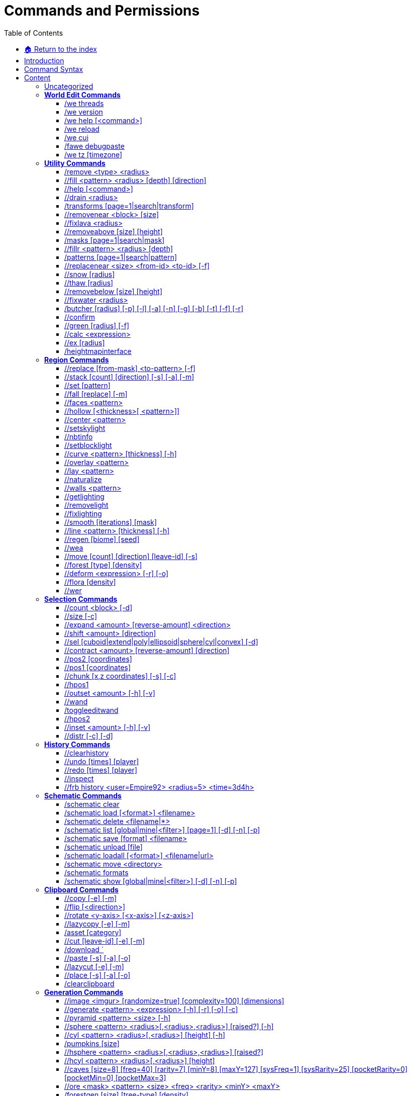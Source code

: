 = Commands and Permissions
:toc: left
:toclevels: 3
:icons: font

:experimental: // Used for keyboard buttons

===== xref:../README.adoc[🏠 Return to the index]

== Introduction

To view this information ingame use `//help [category|command]`

== Command Syntax

* `<arg>` - A required parameter
* `[arg]` - An optional parameter
* `<arg1|arg2>` - Multiple parameters options
* `<arg=value>` - Default or suggested value
* `-a` - A command flag e.g. `//<command> -a [flag-value]`

See also:

* xref:biomes.adoc[Biomes]
* xref:brushes.adoc[Brushes]
* xref:geometry.adoc[Geometry]
* xref:nature.adoc[Nature]
* xref:navigation.adoc[Navigation]
* xref:selection.adoc[Selection]
* xref:../masks/masks.adoc[Masks]
* xref:../patterns/patterns.adoc[Patterns]
* xref:../transforms/transforms.adoc[Transforms]

== Content

Click on a category to go to the list of commands, or `More Info` for detailed descriptions

* <<_world_edit_commands,`World Edit Commands`>> (Updating, informational, debug and help commands)
* <<_utility_commands,`Utility Commands`>> (Various utility commands)
* <<_region_commands,`Region Commands`>> (Commands that operate on regions)
* <<_selection_commands,`Selection Commands`>> (Change your selection points, mode or view info about your selection)
* <<_history_commands,`History Commands`>> (Commands to undo, redo, and clear history)
* <<_schematic_commands,`Schematic Commands`>> (Commands that work with schematic files)
* <<_clipboard_commands,`Clipboard Commands`>> (Related commands to copy and pasting blocks)
* <<_generation_commands,`Generation Commands`>> (Create structures and features)
* https://worldedit.readthedocs.io/en/latest/commands/#biome-commands[Biome Commands]
* <<_super_pickaxe_commands,`Super Pickaxe Commands`>> (Super-pickaxe commands)
* <<_navigation_commands,`Navigation Commands`>> (Commands for moving the player around)
* <<_snapshot_commands,`Snapshot Commands`>> (List, load and view information related to snapshots)
* <<_scripting_commands,`Scripting Commands`>> (Run craftscripts)
* <<_chunk_commands_,`Chunk Commands`>> (Inspect chunks)
* <<_options_commands,`Options Commands`>> (Player toggles, settings and item info)
* <<_brush_options_commands,`Brush Options Commands`>> (Tool commands)
* <<_tool_commands,`Tool Commands`>> (Bind functions to held items)
* <<_brush_commands,`Brush Commands`>> (Commands to build and draw from far away.)
* <<_masks,`/Masks`>> (Help for the various masks. )
* <<_patterns_,`/Patterns`>> (Help for the various patterns.)
* <<_transforms_,`/Transforms`>> (Help for the various transforms.)
* <<_create_from_image_currently_not_implemented,`Create From Image`>> (Create a world from images, currently not implemented)

=== Uncategorized

|===
|Aliases |Permission |Flags |Usage

|//cancel |fawe.cancel | None | Cancels your current operations
|/plot replaceall |plots.replaceall | None | Replace all blocks in the plot world
|Column 4, row 1
|===

=== *World Edit Commands*
Informational, debug and help commands

==== /we threads

*Perm*: `worldedit.threads`  +
*Desc*: Print all thread stacks

==== /we version

*Desc*: Get WorldEdit/FAWE version

==== /we help [<command>]

*Perm*: `worldedit.help`  +
*Desc*: Displays help for FAWE commands

==== /we reload

*Perm*: `worldedit.reload`  +
*Desc*: Reload configuration

==== /we cui

*Desc*: Complete CUI handshake (internal usage)

==== /fawe debugpaste

*Perm*: `worldedit.debugpaste`  +
*Desc*: Upload debug information to https://athion.net/ISPaster/paste

==== /we tz [timezone]

*Desc*: Set your timezone for snapshots

'''

=== *Utility Commands*

____
Various utility commands
____

'''

==== /remove <type> <radius>

*Perm*: `worldedit.remove`  +
*Desc*: Remove all entities of a type

==== //fill <pattern> <radius> [depth] [direction]

*Perm*: `worldedit.fill`  +
*Desc*: Fill a hole

==== //help [<command>]

*Desc*: Displays help for WorldEdit commands

==== //drain <radius>

*Perm*: `worldedit.drain`  +
*Desc*: Drain a pool

==== /transforms [page=1|search|transform]

*Perm*: `worldedit.transforms`  +
*Desc*: Transforms modify how a block is placed +
- Use [brackets] for arguments +
- Use , to OR multiple +
- Use & to AND multiple +
More Info: https://git.io/fjd4b

==== //removenear <block> [size]

*Perm*: `worldedit.removenear`  +
*Desc*: Remove blocks near you.

==== //fixlava <radius>

*Perm*: `worldedit.fixlava`  +
*Desc*: Fix lava to be stationary

==== //removeabove [size] [height]

*Perm*: `worldedit.removeabove`  +
*Desc*: Remove blocks above your head.

==== /masks [page=1|search|mask]

*Perm*: `worldedit.masks`  +
*Desc*: Masks determine if a block can be placed +
- Use [brackets] for arguments +
- Use , to OR multiple +
- Use & to AND multiple +
e.g. >[stone,dirt],#light[0][5],$jungle +
More Info: https://git.io/fjd4d

==== //fillr <pattern> <radius> [depth]

*Perm*: `worldedit.fill.recursive`  +
*Desc*: Fill a hole recursively

==== /patterns [page=1|search|pattern]

*Perm*: `worldedit.patterns`  +
*Desc*: Patterns determine what blocks are placed +
- Use [brackets] for arguments +
- Use , to OR multiple +
e.g. #surfacespread[10][#existing],andesite +
More Info: https://git.io/fjd4F

==== //replacenear <size> <from-id> <to-id> [-f]

*Perm*: `worldedit.replacenear`  +
*Desc*: Replace nearby blocks

==== //snow [radius]

*Perm*: `worldedit.snow`  +
*Desc*: Simulates snow

==== //thaw [radius]

*Perm*: `worldedit.thaw`  +
*Desc*: Thaws the area

==== //removebelow [size] [height]

*Perm*: `worldedit.removebelow`  +
*Desc*: Remove blocks below you.

==== //fixwater <radius>

*Perm*: `worldedit.fixwater`  +
*Desc*: Fix water to be stationary

==== /butcher [radius] [-p] [-l] [-a] [-n] [-g] [-b] [-t] [-f] [-r]

*Perm*: `worldedit.butcher`  +
*Desc*: Kills nearby mobs, based on radius, if none is given uses default in configuration. +
Flags: +
-p also kills pets. +
-n also kills NPCs. +
-g also kills Golems. +
-a also kills animals. +
-b also kills ambient mobs. +
-t also kills mobs with name tags. +
-f compounds all previous flags. +
-r also destroys armor stands. +
-l currently does nothing.

==== //confirm

*Perm*: `fawe.confirm`  +
*Desc*: Confirm a command

==== //green [radius] [-f]

*Perm*: `worldedit.green`  +
*Desc*: Greens the area

==== //calc <expression>

*Perm*: `worldedit.calc`  +
*Desc*: Evaluate a mathematical expression

==== //ex [radius]

*Perm*: `worldedit.extinguish`  +
*Desc*: Extinguish nearby fire

==== /heightmapinterface

*Perm*: `fawe.admin` +
*Desct*: Generates the heightmap interface

'''

=== *Region Commands*

____
Commands that operate on regions
____

'''

==== //replace [from-mask] <to-pattern> [-f]

*Perm*: `worldedit.region.replace`  +
*Desc*: Replace all blocks in the selection with another

==== //stack [count] [direction] [-s] [-a] [-m]

*Perm*: `worldedit.region.stack`  +
*Desc*: Repeats the contents of the selection. +
Flags: +
-s shifts the selection to the last stacked copy +
-a skips air blocks

==== //set [pattern]

*Perm*: `worldedit.region.set`  +
*Desc*: Set all blocks within selection

==== //fall [replace] [-m]

*Perm*: `worldedit.region.fall`  +
*Desc*: Make the blocks in the selection fall +
The -m flag will only fall within the vertical selection.

==== //faces <pattern>

*Perm*: `worldedit.region.faces`  +
*Desc*: Build the walls, ceiling, and floor of a selection

==== //hollow [<thickness>[ <pattern>]]

*Perm*: `worldedit.region.hollow`  +
*Desc*: Hollows out the object contained in this selection. +
Optionally fills the hollowed out part with the given block. +
Thickness is measured in manhattan distance.

==== //center <pattern>

*Perm*: `worldedit.region.center`  +
*Desc*: Set the center block(s)

==== //setskylight

*Perm*: `worldedit.light.set`  +
*Desc*: Set sky lighting in a selection

==== //nbtinfo

*Perm*: `worldedit.nbtinfo`  +
*Desc*: View nbt info for a block

==== //setblocklight

*Perm*: `worldedit.light.set`  +
*Desc*: Set block lighting in a selection

==== //curve <pattern> [thickness] [-h]

*Perm*: `worldedit.region.curve`  +
*Desc*: Draws a spline through selected points. +
Can only be used with convex polyhedral selections. +
Flags: +
-h generates only a shell

==== //overlay <pattern>

*Perm*: `worldedit.region.overlay`  +
*Desc*: Set a block on top of blocks in the region

==== //lay <pattern>

*Perm*: `worldedit.region.overlay`  +
*Desc*: Set the top block in the region

==== //naturalize

*Perm*: `worldedit.region.naturalize`  +
*Desc*: 3 layers of dirt on top then rock below

==== //walls <pattern>

*Perm*: `worldedit.region.walls`  +
*Desc*: Build the four sides of the selection

==== //getlighting

*Perm*: `worldedit.light.fix`  +
*Desc*: Get the light at a position

==== //removelight

*Perm*: `worldedit.light.remove`  +
*Desc*: Removing lighting in a selection

==== //fixlighting

*Perm*: `worldedit.light.fix`  +
*Desc*: Get the light at a position

==== //smooth [iterations] [mask]

*Perm*: `worldedit.region.smooth`  +
*Desc*: Smooths the elevation in the selection. +
Flags: +
-l Set the amount of snow blocks under the snow +
-m The mask of blocks to use as the height map

==== //line <pattern> [thickness] [-h]

*Perm*: `worldedit.region.line`  +
*Desc*: Draws a line segment between cuboid selection corners. +
Can only be used with cuboid selections. +
Flags: +
-h generates only a shell

==== //regen [biome] [seed]

*Perm*: `worldedit.regen`  +
*Desc*: Regenerates the contents of the current selection. +
This command might affect things outside the selection, +
if they are within the same chunk.

==== //wea

*Perm*: `fawe.admin`  +
*Desc*: Bypass region restrictions

==== //move [count] [direction] [leave-id] [-s]

*Perm*: `worldedit.region.move`  +
*Desc*: Moves the contents of the selection. +
-s flag shifts the selection to the target location. +
-b also copies biomes +
-e ignores entities +
-a ignores air +
Optionally fills the old location with +++<leave-id>+++.+++</leave-id>+++

==== //forest [type] [density]

*Perm*: `worldedit.region.forest`  +
*Desc*: Make a forest within the region

==== //deform <expression> [-r] [-o]

*Perm*: `worldedit.region.deform`  +
*Desc*: Deforms a selected region with an expression +
The expression is executed for each block and is expected +
to modify the variables x, y and z to point to a new block +
to fetch. See also tinyurl.com/wesyntax.

==== //flora [density]

*Perm*: `worldedit.region.flora`  +
*Desc*: Make flora within the region

==== //wer

*Perm*: `fawe.worldeditregion`  +
*Desc*: Select your current allowed region

'''

=== *Selection Commands*

____
Change your selection points, mode or view info about your selection
____

'''

==== //count <block> [-d]

*Perm*: `worldedit.analysis.count`  +
*Desc*: Counts the number of a certain type of block

==== //size  [-c]

*Perm*: `worldedit.selection.size`  +
*Desc*: Get information about the selection

==== //expand <amount> [reverse-amount] <direction>

*Perm*: `worldedit.selection.expand`  +
*Desc*: Expand the selection area

==== //shift <amount> [direction]

*Perm*: `worldedit.selection.shift`  +
*Desc*: Shift the selection area

==== //sel [cuboid|extend|poly|ellipsoid|sphere|cyl|convex] [-d]

*Desc*: Choose a region selector

==== //contract <amount> [reverse-amount] [direction]

*Perm*: `worldedit.selection.contract`  +
*Desc*: Contract the selection area

==== //pos2 [coordinates]

*Perm*: `worldedit.selection.pos`  +
*Desc*: Set position 2

==== //pos1 [coordinates]

*Perm*: `worldedit.selection.pos`  +
*Desc*: Set position 1

==== //chunk [x,z coordinates] [-s] [-c]

*Perm*: `worldedit.selection.chunk`  +
*Desc*: Set the selection to the chunk you are currently in. +
With the -s flag, your current selection is expanded +
to encompass all chunks that are part of it. +
 +
Specifying coordinates will use those instead of your +
current position. Use -c to specify chunk coordinates, +
otherwise full coordinates will be implied. +
(for example, the coordinates 5,5 are the same as -c 0,0)

==== //hpos1

*Perm*: `worldedit.selection.hpos`  +
*Desc*: Set position 1 to targeted block

==== //outset <amount> [-h] [-v]

*Perm*: `worldedit.selection.outset`  +
*Desc*: Expands the selection by the given amount in all directions. +
Flags: +
-h only expand horizontally +
-v only expand vertically

==== //wand

*Perm*: `worldedit.wand`  +
*Desc*: Get the wand object

==== /toggleeditwand

*Perm*: `worldedit.wand.toggle`  +
*Desc*: Toggle functionality of the edit wand

==== //hpos2

*Perm*: `worldedit.selection.hpos`  +
*Desc*: Set position 2 to targeted block

==== //inset <amount> [-h] [-v]

*Perm*: `worldedit.selection.inset`  +
*Desc*: Contracts the selection by the given amount in all directions. +
Flags: +
-h only contract horizontally +
-v only contract vertically

==== //distr  [-c] [-d]

*Perm*: `worldedit.analysis.distr`  +
*Desc*: Gets the distribution of blocks in the selection. +
The -c flag gets the distribution of your clipboard. +
The -d flag separates blocks by data

'''

=== *History Commands*

____
Commands to undo, redo, and clear history
____

'''

==== //clearhistory

*Perm*: `worldedit.history.clear`  +
*Desc*: Clear your history

==== //undo [times] [player]

*Perm*: `worldedit.history.undo`  +
*Desc*: Undoes the last action

==== //redo [times] [player]

*Perm*: `worldedit.history.redo`  +
*Desc*: Redoes the last action (from history)

==== //inspect

*Perm*: `worldedit.tool.inspect`  +
*Desc*: Scan blocks for changes

==== //frb history <user=Empire92> <radius=5> <time=3d4h>

*Perm*: `worldedit.history.rollback`  +
*Desc*: Undo a specific edit.  - The time uses s, m, h, d, y. +
- Import from disk: /frb #import

'''

=== *Schematic Commands*

____
Commands that work with schematic files
____

'''

==== /schematic clear

*Perm*: `worldedit.clipboard.clear`, `worldedit.schematic.clear`  +
*Desc*: Clear your clipboard

==== /schematic load [<format>] <filename>

*Perm*: `worldedit.clipboard.load`, `worldedit.schematic.load`, `worldedit.schematic.upload`, `worldedit.schematic.load.other`  +
*Desc*: Load a schematic into your clipboard

==== /schematic delete <filename|*>

*Perm*: `worldedit.schematic.delete`, `worldedit.schematic.delete.other`  +
*Desc*: Delete a schematic from the schematic list

==== /schematic list [global|mine|<filter>] [page=1] [-d] [-n] [-p]

*Perm*: `worldedit.schematic.list`  +
*Desc*: List all schematics in the schematics directory +
-p +++<page>+++prints the requested page +
-f +++<format>+++restricts by format+++</format>++++++</page>+++

==== /schematic save [format] <filename>

*Perm*: `worldedit.clipboard.save`, `worldedit.schematic.save`, `worldedit.schematic.save.other`  +
*Desc*: Save a schematic into your clipboard

==== /schematic unload [file]

*Perm*: `worldedit.clipboard.clear`, `worldedit.schematic.clear`  +
*Desc*: Remove a clipboard from your multi-clipboard

==== /schematic loadall [<format>] <filename|url>

*Perm*: `worldedit.clipboard.load`, `worldedit.schematic.load`, `worldedit.schematic.upload`  +
*Desc*: Load multiple clipboards +
The -r flag will apply random rotation

==== /schematic move <directory>

*Perm*: `worldedit.schematic.move`, `worldedit.schematic.move.other`  +
*Desc*: Move your currently loaded schematics

==== /schematic formats

*Perm*: `worldedit.schematic.formats`  +
*Desc*: List available formats

==== /schematic show [global|mine|<filter>] [-d] [-n] [-p]

*Perm*: `worldedit.schematic.show`  +
*Desc*: List all schematics in the schematics directory +
-f +++<format>+++restricts by format+++</format>+++

'''

=== *Clipboard Commands*

____
Related commands to copy and pasting blocks
____

'''

==== //copy  [-e] [-m]

*Perm*: `worldedit.clipboard.copy`  +
*Desc*: Copy the selection to the clipboard +
Flags: +
-e also copy entities +
-m sets a source mask so that excluded blocks become air +
-b copies biomes +
WARNING: Pasting entities cannot yet be undone!

==== //flip [<direction>]

*Perm*: `worldedit.clipboard.flip`  +
*Desc*: Flips the contents of the clipboard across the point from which the copy was made.

==== //rotate <y-axis> [<x-axis>] [<z-axis>]

*Perm*: `worldedit.clipboard.rotate`  +
*Desc*: Non-destructively rotate the contents of the clipboard. +
Angles are provided in degrees and a positive angle will result in a clockwise rotation. Multiple rotations can be stacked. Interpolation is not performed so angles should be a multiple of 90 degrees.

==== //lazycopy  [-e] [-m]

*Perm*: `worldedit.clipboard.lazycopy`  +
*Desc*: Lazily copy the selection to the clipboard +
Flags: +
-e skips copying entities +
-m sets a source mask so that excluded blocks become air +
-b copies biomes +
WARNING: Pasting entities cannot yet be undone!

==== /asset [category]

*Perm*: `worldedit.clipboard.asset`  +
*Desc*: Saves your clipboard to the asset web interface

==== //cut [leave-id] [-e] [-m]

*Perm*: `worldedit.clipboard.cut`  +
*Desc*: Copy the selection to the clipboard +
Flags: +
-e skips entity copy +
-m sets a source mask so that excluded blocks become air +
-b copies biomes +
WARNING: Cutting and pasting entities cannot yet be undone!

==== /download `

*Perm*: `worldedit.clipboard.download`  +
*Desc*: Downloads your clipboard through the configured web interface

==== //paste  [-s] [-a] [-o]

*Perm*: `worldedit.clipboard.paste`  +
*Desc*: Pastes the clipboard's contents. +
Flags: +
-a skips air blocks +
-b skips pasting biomes +
-e skips pasting entities +
-o pastes at the original position +
-s selects the region after pasting

==== //lazycut  [-e] [-m]

*Perm*: `worldedit.clipboard.lazycut`  +
*Desc*: Lazily cut the selection to the clipboard +
Flags: +
-e skips entity copy +
-m sets a source mask so that excluded blocks become air +
-b copies biomes +
WARNING: Pasting entities cannot yet be undone!

==== //place  [-s] [-a] [-o]

*Perm*: `worldedit.clipboard.place`  +
*Desc*: Places the clipboard's contents without applying transformations (e.g. rotate). +
Flags: +
-a skips air blocks +
-o pastes at the original position +
-s selects the region after pasting

==== /clearclipboard

*Perm*: `worldedit.clipboard.clear`  +
*Desc*: Clear your clipboard

'''

=== *Generation Commands*

____
Create structures and features
____

'''

==== //image <imgur> [randomize=true] [complexity=100] [dimensions]

*Perm*: `worldedit.generation.image`  +
*Desc*: Generate an image

==== //generate <pattern> <expression> [-h] [-r] [-o] [-c]

*Perm*: `worldedit.generation.shape`  +
*Desc*: Generates a shape according to a formula that is expected to +
return positive numbers (true) if the point is inside the shape +
Optionally set type/data to the desired block. +
Flags: +
-h to generate a hollow shape +
-r to use raw minecraft coordinates +
-o is like -r, except offset from placement. +
-c is like -r, except offset selection center. +
If neither -r nor -o is given, the selection is mapped to -1..1 +
See also tinyurl.com/wesyntax.

==== //pyramid <pattern> <size> [-h]

*Perm*: `worldedit.generation.pyramid`  +
*Desc*: Generate a filled pyramid

==== //sphere <pattern> <radius>[,<radius>,<radius>] [raised?] [-h]

*Perm*: `worldedit.generation.sphere`  +
*Desc*: Generates a filled sphere. +
By specifying 3 radii, separated by commas, +
you can generate an ellipsoid. The order of the ellipsoid radii +
is north/south, up/down, east/west.

==== //cyl <pattern> <radius>[,<radius>] [height] [-h]

*Perm*: `worldedit.generation.cylinder`  +
*Desc*: Generates a cylinder. +
By specifying 2 radii, separated by a comma, +
you can generate elliptical cylinders. +
The 1st radius is north/south, the 2nd radius is east/west.

==== /pumpkins [size]

*Perm*: `worldedit.generation.pumpkins`  +
*Desc*: Generate pumpkin patches

==== //hsphere <pattern> <radius>[,<radius>,<radius>] [raised?]

*Perm*: `worldedit.generation.sphere`  +
*Desc*: Generates a hollow sphere. +
By specifying 3 radii, separated by commas, +
you can generate an ellipsoid. The order of the ellipsoid radii +
is north/south, up/down, east/west.

==== //hcyl <pattern> <radius>[,<radius>] [height]

*Perm*: `worldedit.generation.cylinder`  +
*Desc*: Generates a hollow cylinder. +
By specifying 2 radii, separated by a comma, +
you can generate elliptical cylinders. +
The 1st radius is north/south, the 2nd radius is east/west.

==== //caves [size=8] [freq=40] [rarity=7] [minY=8] [maxY=127] [sysFreq=1] [sysRarity=25] [pocketRarity=0] [pocketMin=0] [pocketMax=3]

*Perm*: `worldedit.generation.caves`  +
*Desc*: Generates a cave network

==== //ore <mask> <pattern> <size> <freq> <rarity> <minY> <maxY>

*Perm*: `worldedit.generation.ore`  +
*Desc*: Generates ores

==== /forestgen [size] [tree-type] [density]

*Perm*: `worldedit.generation.forest`  +
*Desc*: Generate a forest

==== //hpyramid <pattern> <size>

*Perm*: `worldedit.generation.pyramid`  +
*Desc*: Generate a hollow pyramid

==== //ores

*Perm*: `worldedit.generation.ore`  +
*Desc*: Generates ores

==== //generatebiome <biome> <expression> [-h] [-r] [-o] [-c]

*Perm*: `worldedit.generation.shape`, `worldedit.biome.set`  +
*Desc*: Generates a shape according to a formula that is expected to +
return positive numbers (true) if the point is inside the shape +
Sets the biome of blocks in that shape. +
Flags: +
-h to generate a hollow shape +
-r to use raw minecraft coordinates +
-o is like -r, except offset from placement. +
-c is like -r, except offset selection center. +
If neither -r nor -o is given, the selection is mapped to -1..1 +
See also tinyurl.com/wesyntax.

'''

=== *Biome Commands*

____
Change, list and inspect biomes
____

'''

==== //setbiome <biome> [-p]

*Perm*: `worldedit.biome.set`  +
*Desc*: Set the biome of the region. +
By default use all the blocks contained in your selection. +
-p use the block you are currently in

==== /biomelist [page]

*Perm*: `worldedit.biome.list`  +
*Desc*: Gets all biomes available.

==== /biomeinfo  [-p] [-t]

*Perm*: `worldedit.biome.info`  +
*Desc*: Get the biome of the block. +
By default use all the blocks contained in your selection. +
-t use the block you are looking at. +
-p use the block you are currently in

'''

=== *Super Pickaxe Commands*

____
Super-pickaxe commands
____

'''

==== /sp recur <radius>

*Perm*: `worldedit.superpickaxe.recursive`  +
*Desc*: Enable the recursive super pickaxe mode

==== /sp area <radius>

*Perm*: `worldedit.superpickaxe.area`  +
*Desc*: Enable the area super pickaxe mode

==== /sp single

*Perm*: `worldedit.superpickaxe`  +
*Desc*: Enable the single block super pickaxe mode

'''

=== *Navigation Commands*

____
Commands for moving the player around
____

'''

==== /unstuck

*Perm*: `worldedit.navigation.unstuck`  +
*Desc*: Escape from being stuck inside a block

==== /thru

*Perm*: `worldedit.navigation.thru.command`  +
*Desc*: Passthrough walls

==== /jumpto [world,x,y,z]

*Perm*: `worldedit.navigation.jumpto.command`  +
*Desc*: Teleport to a location

==== /up <number> [-f] [-g]

*Perm*: `worldedit.navigation.up`  +
*Desc*: Go upwards some distance

==== /ascend [# of levels]

*Perm*: `worldedit.navigation.ascend`  +
*Desc*: Go up a floor

==== /ceil [clearance] [-f] [-g]

*Perm*: `worldedit.navigation.ceiling`  +
*Desc*: Go to the celing

==== /descend [# of floors]

*Perm*: `worldedit.navigation.descend`  +
*Desc*: Go down a floor

'''

=== *Snapshot Commands*

____
List, load and view information related to snapshots
____

'''

==== /snapshot list [num]

*Perm*: `worldedit.snapshots.list`  +
*Desc*: List snapshots

==== /snapshot after <date>

*Perm*: `worldedit.snapshots.restore`  +
*Desc*: Choose the nearest snapshot after a date

==== /snapshot before <date>

*Perm*: `worldedit.snapshots.restore`  +
*Desc*: Choose the nearest snapshot before a date

==== /snapshot use <snapshot>

*Perm*: `worldedit.snapshots.restore`  +
*Desc*: Choose a snapshot to use

==== /snapshot sel <index>

*Perm*: `worldedit.snapshots.restore`  +
*Desc*: Choose the snapshot based on the list id

'''

=== *Snapshot Util Commands*

'''

==== /restore [snapshot]

*Perm*: `worldedit.snapshots.restore`  +
*Desc*: Restore the selection from a snapshot

'''

=== *Scripting Commands*

____
Run craftscripts
____

'''

==== +/cs <filename> [args...]+

*Perm*: `worldedit.scripting.execute`  +
*Desc*: Execute a CraftScript

==== +/.s [args...]+

*Perm*: `worldedit.scripting.execute`  +
*Desc*: Execute last CraftScript

'''

=== *Chunk Commands*

____
Inspect chunks
____

'''

==== /chunkinfo

*Perm*: `worldedit.chunkinfo`  +
*Desc*: Get information about the chunk that you are inside

==== /delchunks

*Perm*: `worldedit.delchunks`

==== /listchunks

*Perm*: `worldedit.listchunks`  +
*Desc*: List chunks that your selection includes

'''

=== *Options Commands*

____
Player toggles, settings and item info
____

'''

==== //fast [on|off]

*Perm*: `worldedit.fast`  +
*Desc*: Toggles FAWE undo

==== //gsmask [mask]

*Perm*: `worldedit.global-mask`  +
*Desc*: The global source mask applies to all edits you do and masks based on the source blocks (e.g. the blocks in your clipboard)

==== //gtransform [transform]

*Perm*: `worldedit.global-transform`  +
*Desc*: Set the global transform

==== //toggleplace

*Desc*: Switch between your position and pos1 for placement

==== //searchitem <query> [-b] [-i]

*Perm*: `worldedit.searchitem`  +
*Desc*: Searches for an item. +
Flags: +
-b only search for blocks +
-i only search for items

==== //gmask [mask]

*Perm*: `worldedit.global-mask`  +
*Desc*: The global destination mask applies to all edits you do and masks based on the destination blocks (i.e. the blocks in the world).

==== //tips

*Perm*: `fawe.tips`  +
*Desc*: Toggle FAWE tips

'''

=== *Brush Options Commands*

____
Tool commands
____

'''

==== /target [1 - 4]

* Target Public Range
* Forward Point Pitch
* Target Point Height
* Target Face Range +
*Desc*: Toggle between different target modes

==== /size [pattern]

*Perm*: `worldedit.brush.options.size`  +
*Desc*: Set the brush size

==== //listbrush [mine|<filter>] [page=1] [-d] [-n] [-p]

*Perm*: `worldedit.brush.list`  +
*Desc*: List all brushes in the brush directory +
-p +++<page>+++prints the requested page+++</page>+++

==== /range [pattern]

*Perm*: `worldedit.brush.options.range`  +
*Desc*: Set the brush range

==== /mask [mask]

*Perm*: `worldedit.brush.options.mask`  +
*Desc*: Set the brush destination mask

==== /transform [transform]

*Perm*: `worldedit.brush.options.transform`  +
*Desc*: Set the brush transform

==== /mat [pattern]

*Perm*: `worldedit.brush.options.material`  +
*Desc*: Set the brush material

==== /loadbrush [name]

*Perm*: `worldedit.brush.load`  +
*Desc*: load a brush

==== /smask [mask]

*Perm*: `worldedit.brush.options.mask`  +
*Desc*: Set the brush source mask

==== /visualize [mode=0]

*Perm*: `worldedit.brush.visualize`  +
*Desc*: Toggle between different visualization modes +
0 = No visualization +
1 = Single block at target position +
2 = Glass showing what blocks will be changed

==== // [on|off]

*Perm*: `worldedit.superpickaxe`  +
*Desc*: Toggle the super pickaxe function

==== /targetmask [mask]

*Perm*: `worldedit.brush.targetmask`  +
*Desc*: Set the targeting mask

==== /targetoffset [mask]

*Perm*: `worldedit.brush.targetoffset`  +
*Desc*: Set the targeting mask

==== /primary [brush-arguments]

*Perm*: `worldedit.brush.primary`  +
*Desc*: Set the right click brush

==== /none

*Desc*: Unbind a bound tool from your current item

==== /secondary [brush-arguments]

*Perm*: `worldedit.brush.secondary`  +
*Desc*: Set the left click brush

==== /savebrush [name]

*Perm*: `worldedit.brush.save`  +
*Desc*: Save your current brush +
use the -g flag to save globally

==== /scroll [none|clipboard|mask|pattern|range|size|visual|target]

*Perm*: `worldedit.brush.scroll`  +
*Desc*: Toggle between different target modes

'''

=== *Tool Commands*

____
Bind functions to held items
____

'''

==== /tool tree [type]

*Perm*: `worldedit.tool.tree`  +
*Desc*: Tree generator tool

==== /tool repl <block>

*Perm*: `worldedit.tool.replacer`  +
*Desc*: Block replacer tool

==== /tool info

*Perm*: `worldedit.tool.info`  +
*Desc*: Block information tool

==== /tool lrbuild <leftclick block> <rightclick block>

*Perm*: `worldedit.tool.lrbuild`  +
*Desc*: Long-range building tool

==== /tool inspect

*Perm*: `worldedit.tool.inspect`  +
*Desc*: Chooses the inspect brush

==== /tool farwand

*Perm*: `worldedit.tool.farwand`  +
*Desc*: Wand at a distance tool

==== /tool floodfill <pattern> <range>

*Perm*: `worldedit.tool.flood-fill`  +
*Desc*: Flood fill tool

==== /tool cycler

*Perm*: `worldedit.tool.data-cycler`  +
*Desc*: Block data cycler tool

==== /tool deltree

*Perm*: `worldedit.tool.deltree`  +
*Desc*: Floating tree remover tool

'''

=== *Brush Commands*

____
Commands to build and draw from far away
____

'''

==== /brush copypaste [depth=5]

*Perm*: `worldedit.brush.copy`  +
*Desc*: Left click the base of an object to copy. +
Right click to paste +
The -r flag Will apply random rotation on paste +
The -a flag Will apply auto view based rotation on paste +
Note: Works well with the clipboard scroll action +
Video: https://www.youtube.com/watch?v=RPZIaTbqoZw

==== +/brush command <radius> [cmd1;cmd2...]+

*Perm*: `worldedit.brush.command`  +
*Desc*: Run the commands at the clicked position. +
- Your selection will be expanded to the specified size around each point +
- Placeholders: \{x}, \{y}, \{z}, \{world}, \{size}

==== /brush populateschematic <mask> <file|folder|url> [radius=30] [points=5] [-r]

*Perm*: `worldedit.brush.populateschematic`  +
*Desc*: Chooses the scatter schematic brush. +
The -r flag will apply random rotation

==== +/brush scmd <scatter-radius> <points> <cmd-radius=1> <cmd1;cmd2...>+

*Perm*: `worldedit.brush.scattercommand`  +
*Desc*: Run commands at random points on a surface +
- The scatter radius is the min distance between each point +
- Your selection will be expanded to the specified size around each point +
- Placeholders: \{x}, \{y}, \{z}, \{world}, \{size}

==== /brush shatter <pattern> [radius=10] [count=10]

*Perm*: `worldedit.brush.shatter`  +
*Desc*: Creates uneven lines separating terrain into multiple pieces +
Pic: https://i.imgur.com/2xKsZf2.png

==== /brush erode [radius=5]

*Perm*: `worldedit.brush.erode`  +
*Desc*: Erodes terrain

==== /brush sphere <pattern> [radius=2] [-h] [-f]

*Perm*: `worldedit.brush.sphere`  +
*Desc*: Creates a sphere. +
The -h flag creates hollow spheres instead.The -f flag creates falling spheres.

==== /brush pull [radius=5]

*Perm*: `worldedit.brush.pull`  +
*Desc*: Pull terrain towards you

==== /brush stencil <pattern> [radius=5] [file|#clipboard|imgur=null] [rotation=360] [yscale=1.0]

*Perm*: `worldedit.brush.stencil`  +
*Desc*: Use a height map to paint any surface. +
The -w flag will only apply at maximum saturation +
The -r flag will apply random rotation

==== /brush recursive <pattern-to> [radius=5]

*Perm*: `worldedit.brush.recursive`  +
*Desc*: Set all connected blocks +
The -d flag Will apply in depth first order +
Note: Set a mask to recurse along specific blocks

==== /brush spline <pattern>

*Perm*: `worldedit.brush.spline`  +
*Desc*: Click to select some objects,click the same block twice to connect the objects. +
Insufficient brush radius, or clicking the wrong spot will result in undesired shapes. The shapes must be simple lines or loops. +
Pic1: http://i.imgur.com/CeRYAoV.jpg \-> http://i.imgur.com/jtM0jA4.png +
Pic2: http://i.imgur.com/bUeyc72.png \-> http://i.imgur.com/tg6MkcF.pngTutorial: https://www.planetminecraft.com/blog/fawe-tutorial/

==== /brush sweep [copies=-1]

*Perm*: `worldedit.brush.sweep`  +
*Desc*: Sweeps your clipboard content along a curve. +
Define a curve by selecting the individual points with a brush +
Set [copies] to a value > 0 if you want to have your selection pasted a limited amount of times equally spaced on the curve

==== /brush catenary <pattern> [lengthFactor=1.2] [size=0]

*Perm*: `worldedit.brush.spline`  +
*Desc*: Create a hanging line between two points. +
The lengthFactor controls how long the line is +
The -h flag creates only a shell +
The -s flag selects the clicked point after drawing

==== /brush line <pattern> [radius=0] [-h] [-s] [-f]

*Perm*: `worldedit.brush.line`  +
*Desc*: Create lines. +
The -h flag creates only a shell +
The -s flag selects the clicked point after drawing +
The -f flag creates a flat line

==== /brush sspl <pattern> [size=0] [tension=0] [bias=0] [continuity=0] [quality=10]

*Perm*: `worldedit.brush.surfacespline`  +
*Desc*: Create a spline on the surface +
Video: https://www.youtube.com/watch?v=zSN-2jJxXlM

==== /brush blendball [radius=5]

*Perm*: `worldedit.brush.blendball`  +
*Desc*: Smooths and blends terrain +
Pic: https://i.imgur.com/cNUQUkj.png \-> https://i.imgur.com/hFOFsNf.png

==== /brush circle <pattern> [radius=5]

*Perm*: `worldedit.brush.sphere`  +
*Desc*: Creates a circle which revolves around your facing direction. +
Note: Decrease brush radius, and enabled visualization to assist with placement mid-air

==== /brush rock <pattern> [radius=10] [roundness=100] [frequency=30] [amplitude=50] [-h]

*Perm*: `worldedit.brush.rock`  +
*Desc*: Creates a distorted sphere

==== /brush height [radius=5] [file|#clipboard|imgur=null] [rotation=0] [yscale=1.00] [-h]

*Perm*: `worldedit.brush.height`  +
*Desc*: This brush raises and lowers land. +
- The `-r` flag enables random off-axis rotation +
- The `-l` flag will work on snow layers +
- The `-s` flag disables smoothing +
Note: Use a negative yscale to reduce height +
Snow Pic: https://i.imgur.com/Hrzn0I4.png

==== /brush flatten [radius=5] [file|#clipboard|imgur=null] [rotation=0] [yscale=1.00] [-h]

*Perm*: `worldedit.brush.height`  +
*Desc*: Flatten brush flattens terrain +
- The `-r` flag enables random off-axis rotation +
- The `-l` flag will work on snow layers +
- The `-s` flag disables smoothing

==== /brush layer <radius> <patternLayer>

*Perm*: `worldedit.brush.layer`  +
*Desc*: Replaces terrain with a layer. +
Example: /br layer 5 oak_planks,orange_stained_glass,magenta_stained_glass,black_wool - Places several layers on a surface +
Pic: https://i.imgur.com/XV0vYoX.png

==== /brush cylinder <pattern> [radius=2] [height=1] [-h]

*Perm*: `worldedit.brush.cylinder`  +
*Desc*: Creates a cylinder. +
The -h flag creates hollow cylinders instead.

==== /brush surface <pattern> [radius=5]

*Perm*: `worldedit.brush.surface`  +
*Desc*: Use a height map to paint any surface. +
The -w flag will only apply at maximum saturation +
The -r flag will apply random rotation

==== /brush ex [radius=5]

*Perm*: `worldedit.brush.ex`  +
*Desc*: Shortcut fire extinguisher brush

==== /brush gravity [radius=5] [-h]

*Perm*: `worldedit.brush.gravity`  +
*Desc*: This brush simulates the affect of gravity. +
The -h flag makes it affect blocks starting at the world's max y, instead of the clicked block's y + radius.

==== /brush clipboard [-a] [-o] [-e] [-b] [-m]

*Perm*: `worldedit.brush.clipboard`  +
*Desc*: Chooses the clipboard brush. +
The -a flag makes it not paste air. +
Without the -o flag, the paste will appear centered at the target location. With the flag, then the paste will appear relative to where you had stood relative to the copied area when you copied it. +
-e pastes entities +
-b pastes biomes, if available +
-m Skips blocks matching a mask in the clipboard

==== /brush butcher [radius=5] [-p] [-l] [-a] [-n] [-g] [-b] [-t] [-f] [-r]

*Perm*: `worldedit.brush.butcher`  +
*Desc*: Kills nearby mobs within the specified radius. +
Flags: +
-p also kills pets. +
-n also kills NPCs. +
-g also kills Golems. +
-a also kills animals. +
-b also kills ambient mobs. +
-t also kills mobs with name tags. +
-f compounds all previous flags. +
-r also destroys armor stands. +
-l currently does nothing.

==== /brush splatter <pattern> [radius=5] [seeds=1] [recursion=5] [solid=true]

*Perm*: `worldedit.brush.splatter`  +
*Desc*: Sets a bunch of blocks randomly on a surface. +
Pic: https://i.imgur.com/hMD29oO.png +
Example: /br splatter stone,dirt 30 15 +
Note: The seeds define how many splotches there are, recursion defines how large, solid defines whether the pattern is applied per seed, else per block.

==== /brush cliff [radius=5] [file|#clipboard|imgur=null] [rotation=0] [yscale=1.00] [-h]

*Perm*: `worldedit.brush.height`  +
*Desc*: This brush flattens terrain and creates cliffs. +
- The `-r` flag enables random off-axis rotation +
- The `-l` flag will work on snow layers +
- The `-s` flag disables smoothing

==== /brush smooth [size=2] [iterations=4] [-n]

*Perm*: `worldedit.brush.smooth`  +
*Desc*: Chooses the terrain softener brush. +
The -n flag makes it only consider naturally occurring blocks.

==== /brush scatter <pattern> [radius=5] [points=5] [distance=1] [-o]

*Perm*: `worldedit.brush.scatter`  +
*Desc*: Set a number of blocks randomly on a surface each a certain distance apart. +
The -o flag will overlay the block +
Video: https://youtu.be/RPZIaTbqoZw?t=34s

'''

=== */Masks*

Masks determine if a block can be placed

* Use [brackets] for arguments
* Use , to OR multiple
* Use & to AND multiple
e.g. >[stone,dirt],#light[0][5],$jungle

'''

==== #offset <dx> <dy> <dz> <mask>

*Desc*: Offset a mask

==== % <chance>

*Desc*: percentage chance

==== #id

*Desc*: Restrict to initial id

==== #existing

*Desc*: If there is a non-air block

==== #data

*Desc*: Restrict to initial data

==== { <min> <max>

*Desc*: Restricts blocks to within a specific radius range of the initial block

==== #surface

*Desc*: Restrict to surfaces (any solid block touching air)

==== = <expression>

*Desc*: expression mask

==== ! <mask>

*Desc*: Negate another mask

==== $ <biome>

*Desc*: in a specific biome. For a list of biomes use //biomelist

==== #region

*Desc*: inside the provided selection

==== ~ <mask> [min=1] [max=8]

*Desc*: Adjacent to a specific number of other blocks

==== \ <min> <max>

*Desc*: Restrict to specific terrain angle +
The -o flag will only overlayExample: /[0d][45d] +
Explanation: Allows any block where the adjacent block is between 0 and 45 degrees. +
Example: /[3][20] +
Explanation: Allows any block where the adjacent block is between 3 and 20 blocks below

==== #dregion

*Desc*: inside the player's selection

==== #xaxis

*Desc*: Restrict to initial x axis

==== #skylight <min> <max>

*Desc*: Restrict to specific sky light levels

==== #blocklight <min> <max>

*Desc*: Restrict to specific block light levels

==== #opacity <min> <max>

*Desc*: Restrict to specific opacity levels

==== #haslight

*Desc*: Restricts to blocks with light (sky or emitted)

==== #brightness <min> <max>

*Desc*: Restrict to specific block brightness

==== #liquid

*Desc*: If there is a solid block

==== true

*Desc*: Always true

==== #nolight

*Desc*: Restrict to blocks without light (sky or emitted)

==== false

*Desc*: Always false

==== #iddata

*Desc*: Restrict to initial block id and data

==== > <mask>

*Desc*: above a specific block

==== | <mask> <min> <max>

*Desc*: sides with a specific number of other blocks

==== #wall

*Desc*: Restrict to walls (any block n,e,s,w of air)

==== #zaxis

*Desc*: Restrict to initial z-axis

==== #yaxis

*Desc*: Restrict to initial y-axis

==== < <mask>

*Desc*: below a specific block

==== #simplex <scale=10> <min=0> <max=100>

*Desc*: Use simplex noise as the mask

==== #light <min> <max>

*Desc*: Restrict to specific light levels

==== #solid

*Desc*: If there is a solid block

Also see: https://worldedit.enginehub.org/en/latest/usage/general/masks/#available-masks

'''

=== */Patterns*

Patterns determine what blocks are placed

* Use [brackets] for arguments
* Use , to OR multiple
e.g. #surfacespread[10][#existing],andesite

'''

==== #offset <dx> <dy> <dz> <pattern>

*Desc*: Offset a pattern

==== #mask <mask> <pattern-true> <pattern-false>

*Desc*: Apply a pattern depending on a mask

==== #spread <dx> <dy> <dz> <pattern>

*Desc*: Randomly spread blocks

==== #buffer <pattern>

*Desc*: Only place a block once while a pattern is in use +
Use with a brush when you don't want to apply to the same spot twice

==== #color <r> <g> <b>

*Desc*: Use the block closest to a specific color

==== #clipboard

*Desc*: Use the blocks in your clipboard as the pattern

==== #existing

*Desc*: Use the block that is already there

==== #biome <biome>

*Desc*: Set the biome

==== = <expression>

*Desc*: Expression pattern

==== #relative <pattern>

*Desc*: Offset the pattern to where you click

==== #saturate <r> <g> <b> <a>

*Desc*: Saturate the existing block with a color

==== #darken

*Desc*: Darken the existing block

==== #anglecolor <distance>

*Desc*: A darker block based on the existing terrain angle

==== #desaturate <percent>

*Desc*: Desaturated color of the existing block

==== #averagecolor <r> <g> <b> <a>

*Desc*: Average between the existing block and a color

==== #fullcopy [schem|folder|url=#copy] [rotate=false] [flip=false]

*Desc*: Places your full clipboard at each block

==== #buffer2d <pattern>

*Desc*: Only place a block once in a column while a pattern is in use

==== #lighten

*Desc*: Lighten the existing block

==== #!x <pattern>

*Desc*: The pattern will not be provided the z axis info. +
Example: #!x[#!z[#~[#l3d[pattern]]]]

==== #surfacespread <distance> <pattern>

*Desc*: Applies to only blocks on a surface. Selects a block from provided pattern with a given randomized offset [0, +++<distance>+++). e.g. Use `#existing` to randomly offset blocks in the world, or `#copy` to offset blocks in your clipboard+++</distance>+++

==== #solidspread <dx> <dy> <dz> <pattern>

*Desc*: Randomly spread solid blocks

==== #linear2d <pattern> [xscale=1] [zscale=1]

*Desc*: Use the x,z coordinate to pick a block from the list

==== #!y <pattern>

*Desc*: The pattern will not be provided the y axis info

==== #linear3d <pattern> [xscale=1] [yscale=1] [zscale=1]

*Desc*: Use the x,y,z coordinate to pick a block from the list

==== #linear <pattern>

*Desc*: Sequentially set blocks from a list of patterns

==== #!z <pattern>

*Desc*: The pattern will not be provided the z axis info

==== #simplex <scale=10> <pattern>

*Desc*: Use simplex noise to randomize blocks

Also see: https://worldedit.enginehub.org/en/latest/usage/general/patterns/#available-patterns

'''

=== */Transforms*

* Use [brackets] for arguments
* Use , to OR multiple
* Use & to AND multiple

'''

==== #offset <dx> <dy> <dz> [transform]

*Desc*: Offset transform

==== #rotate <rotateX> <rotateY> <rotateZ> [transform]

*Desc*: All changes will be rotated around the initial position

==== #scale <dx> <dy> <dz> [transform]

*Desc*: All changes will be scaled

==== #pattern <pattern> [transform]

*Desc*: Always use a specific pattern

==== #linear3d <transform>

*Desc*: Use the x,y,z coordinate to pick a transform from the list

==== #linear <transform>

*Desc*: Sequentially pick from a list of transform

==== #spread <dx> <dy> <dz> [transform]

*Desc*: Random offset transform

'''

=== *Create From Image (Currently not implemented)*

____
Create a world from images
____

'''

==== /cfi update

*Perm*: `worldedit.anvil.cfi`  +
*Desc*: Resend the CFI chunks

==== /cfi mask <imageMask|mask>

*Perm*: `worldedit.anvil.cfi`  +
*Desc*: Select a mask

==== /cfi pattern <pattern>

*Perm*: `worldedit.anvil.cfi`  +
*Desc*: Select a pattern

==== /cfi color <url> [imageMask|mask]

*Perm*: `worldedit.anvil.cfi`  +
*Desc*: Color the terrain using only blocks +
Provide an image, or worldedit mask for the 2nd argument to restrict what areas are colored +
The -w (disableWhiteOnly) will randomly apply depending on the pixel luminance

==== /cfi image <image>

*Perm*: `worldedit.anvil.cfi`  +
*Desc*: Select an image

==== /cfi snow [image|mask]

*Perm*: `worldedit.anvil.cfi`  +
*Desc*: Create some snow

==== /cfi height <height|image>

*Perm*: `worldedit.anvil.cfi`  +
*Desc*: Set the terrain height either based on an image heightmap, or a numeric value.

==== /cfi cancel

*Perm*: `worldedit.anvil.cfi`  +
*Desc*: Cancel creation

==== /cfi biome <biome> [image|mask]

*Perm*: `worldedit.anvil.cfi`  +
*Desc*: Set the biome in specific parts of the map. +
- If an image is used, the biome will have a chance to be set based on how white the pixel is (white #FFF = 100% chance) - The whiteOnly parameter determines if only white values on the image are set - If a mask is used, the biome will be set anywhere the mask applies

==== /cfi overlay <pattern> [url|mask]

*Perm*: `worldedit.anvil.cfi`  +
*Desc*: Change the block directly above the floor (default: air) +
e.g. Tallgrass

==== /cfi caves

*Perm*: `worldedit.anvil.cfi`  +
*Desc*: Generate vanilla caves

==== /cfi ore <mask=stone> <pattern> <size> <frequency> <rarity> <minY> <maxY>

*Perm*: `worldedit.anvil.cfi`  +
*Desc*: Use a specific pattern and settings to generate ore

==== /cfi ores <mask=stone>

*Perm*: `worldedit.anvil.cfi`  +
*Desc*: Generate the vanilla ores

==== /cfi download

*Perm*: `worldedit.anvil.cfi`  +
*Desc*: Download the current image

==== /cfi schem [url] <mask> <file|folder|url> <rarity> <distance> <rotate=true>

*Perm*: `worldedit.anvil.cfi`  +
*Desc*: Populate a schematic on the terrain +
- Change the mask (e.g. angle mask) to only place the schematic in specific locations. +
- The rarity is a value between 0 and 100. +
- The distance is the spacing between each schematic

==== /cfi brush

*Perm*: `worldedit.anvil.cfi`  +
*Desc*: Info about using brushes with CFI

==== /cfi randomization <true|false>

*Perm*: `worldedit.anvil.cfi`  +
*Desc*: This is enabled by default, randomization will add some random variation in the blocks used to closer match the provided image. +
If disabled, the closest block to the color will always be used. +
Randomization will allow mixing biomes when coloring with biomes

==== /cfi done

*Perm*: `worldedit.anvil.cfi`  +
*Desc*: Create the world

==== /cfi column <pattern> [url|mask]

*Perm*: `worldedit.anvil.cfi`  +
*Desc*: Set the floor and main block

==== /cfi biomepriority [percent=50]

*Perm*: `worldedit.anvil.cfi`  +
*Desc*: Increase or decrease biome priority when using blockBiomeColor. +
A value of 50 is the default +
Above 50 will prefer to color with biomes +
Below 50 will prefer to color with blocks

==== /cfi floor <pattern> [url|mask]

*Perm*: `worldedit.anvil.cfi`  +
*Desc*: Set the floor (default: grass)

==== /cfi main <pattern> [url|mask]

*Perm*: `worldedit.anvil.cfi`  +
*Desc*: Set the main block (default: stone)

==== /cfi smooth <radius> <iterations> [image|mask]

*Perm*: `worldedit.anvil.cfi`  +
*Desc*: Smooth terrain within an image-mask, or worldedit mask +
- You can use !0 as the mask to smooth everything +
- This supports smoothing snow layers (set the floor to 78:7) +
- A good value for radius and iterations would be 1 8.

==== /cfi complexity <minPercent> <maxPercent>

*Perm*: `worldedit.anvil.cfi`  +
*Desc*: Set the complexity for coloring +
Filter out blocks to use based on their complexity, which is a measurement of how much color variation there is in the texture for that block. +
Glazed terracotta is complex, and not very pleasant for terrain, whereas stone and wool are simpler textures. +
Using 0 73 for the min/max would use the simplest 73% of blocks for coloring, and is a reasonable value.

==== /cfi paletteblocks <blocks|#clipboard|*>

*Perm*: `worldedit.anvil.cfi`  +
*Desc*: Allow only specific blocks to be used for coloring +
`blocks` is a list of blocks e.g. stone,bedrock,wool +
`#clipboard` will only use the blocks present in your clipboard.

==== /cfi biomecolor <url> [imageMask|mask]

*Perm*: `worldedit.anvil.cfi`  +
*Desc*: Color the terrain using biomes. +
Note: Biome coloring does not change blocks: +
- If you changed the block to something other than grass you will not see anything.

==== /cfi floorthickness <height>

*Perm*: `worldedit.anvil.cfi`  +
*Desc*: Set the thickness of the top layer +
- A value of 0 is the default and will only set the top block

==== /cfi water <block>

*Perm*: `worldedit.anvil.cfi`  +
*Desc*: Change the block used for water +
e.g. Lava

==== /cfi tp

*Perm*: `worldedit.anvil.cfi`  +
*Desc*: Teleport to the CFI virtual world

==== /cfi waterheight <height>

*Perm*: `worldedit.anvil.cfi`  +
*Desc*: Set the level water is generated at +
Set the level water is generated at +
- By default water is disabled (with a value of 0)

==== /cfi glass <url>

*Perm*: `worldedit.anvil.cfi`  +
*Desc*: Color terrain using glass

==== /cfi populate

*Perm*: `worldedit.anvil.cfi`  +
*Desc*:

==== /cfi blockbiomecolor <url> [imageMask|mask]

*Perm*: `worldedit.anvil.cfi`  +
*Desc*: Color the terrain using blocks and biomes. +
Provide an image, or worldedit mask to restrict what areas are colored +
The -w (disableWhiteOnly) will randomly apply depending on the pixel luminance

==== /cfi coloring

*Perm*: `worldedit.anvil.cfi`  +
*Desc*: Color the world using an image

==== /cfi baseid <block>

*Perm*: `worldedit.anvil.cfi`  +
*Desc*: Change the block used for the base +
e.g. Bedrock

==== /cfi worldthickness <height>

*Perm*: `worldedit.anvil.cfi`  +
*Desc*: Set the thickness of the generated world +
- A value of 0 is the default and will not modify the height

==== /cfi component

*Perm*: `worldedit.anvil.cfi`  +
*Desc*: Components menu

==== /cfi empty <width> <length>

*Perm*: `worldedit.anvil.cfi`  +
*Desc*: Start CFI with an empty map as a base

==== /cfi heightmap <url>

*Perm*: `worldedit.anvil.cfi`  +
*Desc*: Start CFI with a height map as a base

'''
